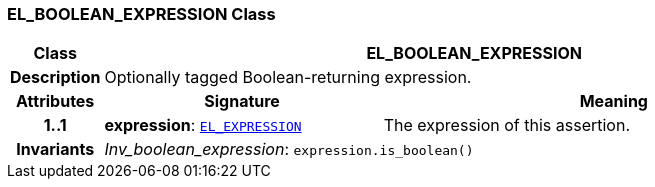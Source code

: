 === EL_BOOLEAN_EXPRESSION Class

[cols="^1,3,5"]
|===
h|*Class*
2+^h|*EL_BOOLEAN_EXPRESSION*

h|*Description*
2+a|Optionally tagged Boolean-returning expression.

h|*Attributes*
^h|*Signature*
^h|*Meaning*

h|*1..1*
|*expression*: `<<_el_expression_class,EL_EXPRESSION>>`
a|The expression of this assertion.

h|*Invariants*
2+a|__Inv_boolean_expression__: `expression.is_boolean()`
|===
